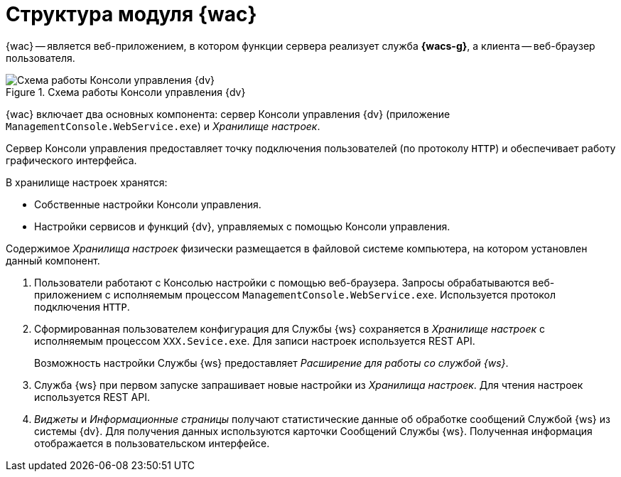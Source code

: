 = Структура модуля {wac}

{wac} -- является веб-приложением, в котором функции сервера реализует служба *{wacs-g}*, а клиента -- веб-браузер пользователя.

.Схема работы Консоли управления {dv}
image::connection-scheme.png[Схема работы Консоли управления {dv}]

{wac} включает два основных компонента: сервер Консоли управления {dv} (приложение `ManagementConsole.WebService.exe`) и _Хранилище настроек_.

Сервер Консоли управления предоставляет точку подключения пользователей (по протоколу `HTTP`) и обеспечивает работу графического интерфейса.
//, а также среду функционирования для _расширений_ Консоли управления.

.В хранилище настроек хранятся:

* Собственные настройки Консоли управления.
* Настройки сервисов и функций {dv}, управляемых с помощью Консоли управления.

Содержимое _Хранилища настроек_ физически размещается в файловой системе компьютера, на котором установлен данный компонент.

//Дополнительными компонентами Консоли управления являются _Расширения_, которые предоставляют функциональность для работы с управляемыми Модулем сервисами или функциями {dv}.
//
//.Расширения, как правило, включают в себя:
//* Дополнительные элементы пользовательского интерфейса: виджеты, информационные страницы и страницы настроек.
//* Программную логику.

//На следующем рисунке представлена схема подключений Модуля при работе со Службой {ws}.
//
//.Схема подключения модуля
//image:connection-scheme.png[Схема подключения модуля]

. Пользователи работают с Консолью настройки с помощью веб-браузера. Запросы обрабатываются веб-приложением с исполняемым процессом `ManagementConsole.WebService.exe`. Используется протокол подключения `HTTP`.
. Сформированная пользователем конфигурация для Службы {ws} сохраняется в _Хранилище настроек_ с исполняемым процессом `XXX.Sevice.exe`. Для записи настроек используется REST API.
+
Возможность настройки Службы {ws} предоставляет _Расширение для работы со службой {ws}_.
+
. Служба {ws} при первом запуске запрашивает новые настройки из _Хранилища настроек_. Для чтения настроек используется REST API.
. _Виджеты_ и _Информационные страницы_ получают статистические данные об обработке сообщений Службой {ws} из системы {dv}. Для получения данных используются карточки Сообщений Службы {ws}. Полученная информация отображается в пользовательском интерфейсе.